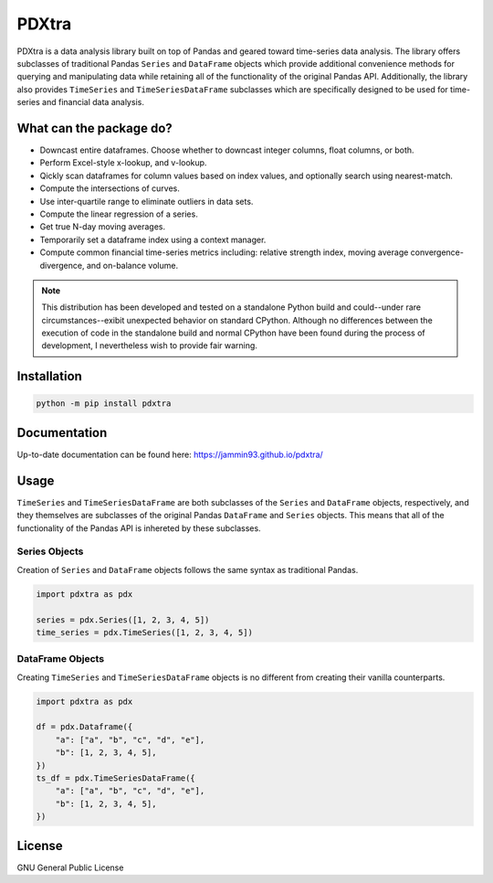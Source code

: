 ######
PDXtra
######

PDXtra is a data analysis library built on top of Pandas and geared toward
time-series data analysis. The library offers subclasses of traditional
Pandas ``Series`` and ``DataFrame`` objects which provide additional
convenience methods for querying and manipulating data while retaining all
of the functionality of the original Pandas API. Additionally, the library also
provides ``TimeSeries`` and ``TimeSeriesDataFrame`` subclasses which are
specifically designed to be used for time-series and financial data analysis.

What can the package do?
------------------------
- Downcast entire dataframes. Choose whether to downcast integer columns, float
  columns, or both.
- Perform Excel-style x-lookup, and v-lookup.
- Qickly scan dataframes for column values based on index values, and
  optionally search using nearest-match.
- Compute the intersections of curves.
- Use inter-quartile range to eliminate outliers in data sets.
- Compute the linear regression of a series.
- Get true N-day moving averages.
- Temporarily set a dataframe index using a context manager.
- Compute common financial time-series metrics including: relative strength
  index, moving average convergence-divergence, and on-balance volume.

.. note::

   This distribution has been developed and tested on a standalone Python build
   and could--under rare circumstances--exibit unexpected behavior on standard
   CPython. Although no differences between the execution of code in the
   standalone build and normal CPython have been found during the process of
   development, I nevertheless wish to provide fair warning.

Installation
------------

.. code:: python

   python -m pip install pdxtra

Documentation
-------------
Up-to-date documentation can be found here: `<https://jammin93.github.io/pdxtra/>`_

Usage
-----
``TimeSeries`` and ``TimeSeriesDataFrame`` are both subclasses of the
``Series`` and ``DataFrame`` objects, respectively, and they themselves are
subclasses of the original Pandas ``DataFrame`` and ``Series`` objects. This
means that all of the functionality of the Pandas API is inhereted by these
subclasses.

Series Objects
^^^^^^^^^^^^^^
Creation of ``Series`` and ``DataFrame`` objects follows the same syntax as
traditional Pandas.

.. code:: python

   import pdxtra as pdx

   series = pdx.Series([1, 2, 3, 4, 5])
   time_series = pdx.TimeSeries([1, 2, 3, 4, 5])

DataFrame Objects
^^^^^^^^^^^^^^^^^
Creating ``TimeSeries`` and ``TimeSeriesDataFrame`` objects is no different
from creating their vanilla counterparts.

.. code:: python

   import pdxtra as pdx

   df = pdx.Dataframe({
       "a": ["a", "b", "c", "d", "e"],
       "b": [1, 2, 3, 4, 5],
   })
   ts_df = pdx.TimeSeriesDataFrame({
       "a": ["a", "b", "c", "d", "e"],
       "b": [1, 2, 3, 4, 5],
   })

License
-------
GNU General Public License
